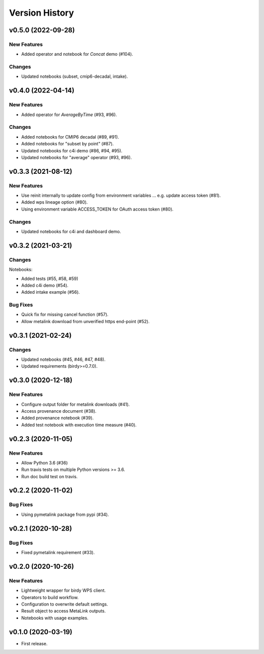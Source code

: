 Version History
===============

v0.5.0 (2022-09-28)
-------------------

New Features
^^^^^^^^^^^^

* Added operator and notebook for `Concat` demo (#104).

Changes
^^^^^^^

* Updated notebooks (subset, cmip6-decadal, intake).

v0.4.0 (2022-04-14)
-------------------

New Features
^^^^^^^^^^^^

* Added operator for `AverageByTime` (#93, #96).

Changes
^^^^^^^

* Added notebooks for CMIP6 decadal (#89, #91).
* Added notebooks for "subset by point" (#87).
* Updated notebooks for c4i demo (#86, #94, #95).
* Updated notebooks for "average" operator (#93, #96).


v0.3.3 (2021-08-12)
-------------------

New Features
^^^^^^^^^^^^

* Use reinit internally to update config from environment variables ... e.g. update access token (#81).
* Added wps lineage option (#80).
* Using environment variable ACCESS_TOKEN for OAuth access token (#80).

Changes
^^^^^^^

* Updated notebooks for c4i and dashboard demo.


v0.3.2 (2021-03-21)
-------------------

Changes
^^^^^^^

Notebooks:

* Added tests (#55, #58, #59)
* Added c4i demo (#54).
* Added intake example (#56).

Bug Fixes
^^^^^^^^^

* Quick fix for missing cancel function (#57).
* Allow metalink download from unverified https end-point (#52).

v0.3.1 (2021-02-24)
-------------------

Changes
^^^^^^^

* Updated notebooks (#45, #46, #47, #48).
* Updated requirements (birdy>=0.7.0).

v0.3.0 (2020-12-18)
-------------------

New Features
^^^^^^^^^^^^

* Configure output folder for metalink downloads (#41).
* Access provenance document (#38).
* Added provenance notebook (#39).
* Added test notebook with execution time measure (#40).


v0.2.3 (2020-11-05)
-------------------

New Features
^^^^^^^^^^^^

* Allow Python 3.6 (#36)
* Run travis tests on multiple Python versions >= 3.6.
* Run doc build test on travis.

v0.2.2 (2020-11-02)
-------------------

Bug Fixes
^^^^^^^^^

* Using pymetalink package from pypi (#34).

v0.2.1 (2020-10-28)
-------------------

Bug Fixes
^^^^^^^^^

* Fixed pymetalink requirement (#33).


v0.2.0 (2020-10-26)
-------------------

New Features
^^^^^^^^^^^^

* Lightweight wrapper for birdy WPS client.
* Operators to build workflow.
* Configuration to overwrite default settings.
* Result object to access MetaLink outputs.
* Notebooks with usage examples.

v0.1.0 (2020-03-19)
-------------------

* First release.
